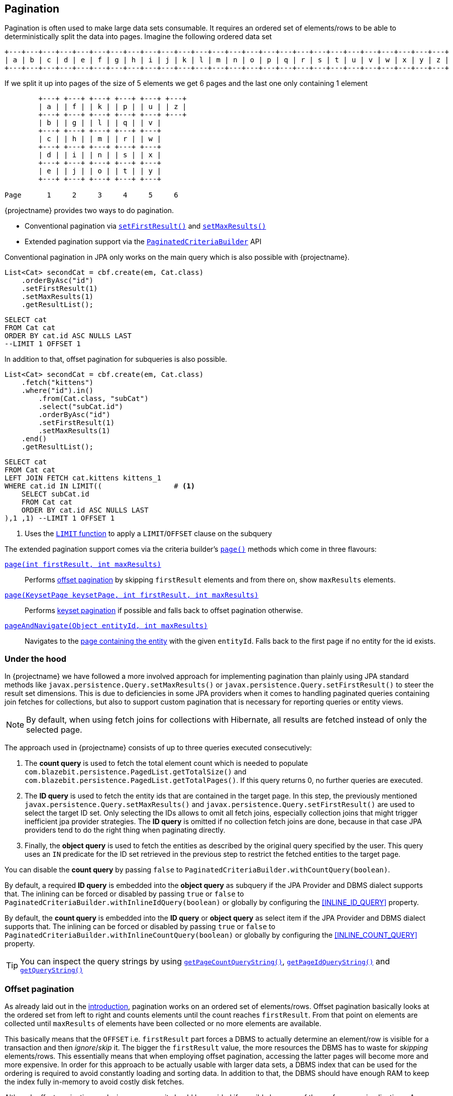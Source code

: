 == Pagination

Pagination is often used to make large data sets consumable. It requires an ordered set of elements/rows to be able to deterministically split the data into pages.
Imagine the following ordered data set

[ditaa, nolightbox="true"]
....
+---+---+---+---+---+---+---+---+---+---+---+---+---+---+---+---+---+---+---+---+---+---+---+---+---+---+
| a | b | c | d | e | f | g | h | i | j | k | l | m | n | o | p | q | r | s | t | u | v | w | x | y | z |
+---+---+---+---+---+---+---+---+---+---+---+---+---+---+---+---+---+---+---+---+---+---+---+---+---+---+
....

If we split it up into pages of the size of 5 elements we get 6 pages and the last one only containing 1 element

[ditaa, nolightbox="true"]
....
        +---+ +---+ +---+ +---+ +---+ +---+
        | a | | f | | k | | p | | u | | z |
        +---+ +---+ +---+ +---+ +---+ +---+
        | b | | g | | l | | q | | v |
        +---+ +---+ +---+ +---+ +---+
        | c | | h | | m | | r | | w |
        +---+ +---+ +---+ +---+ +---+
        | d | | i | | n | | s | | x |
        +---+ +---+ +---+ +---+ +---+
        | e | | j | | o | | t | | y |
        +---+ +---+ +---+ +---+ +---+

Page      1     2     3     4     5     6
....

{projectname} provides two ways to do pagination.

* Conventional pagination via link:{core_jdoc}/persistence/LimitBuilder.html#setFirstResult(int)[`setFirstResult()`] and link:{core_jdoc}/persistence/LimitBuilder.html#setMaxResults(int)[`setMaxResults()`]
* Extended pagination support via the link:{core_jdoc}/persistence/PaginatedCriteriaBuilder.html[`PaginatedCriteriaBuilder`] API

Conventional pagination in JPA only works on the main query which is also possible with {projectname}.

[source, java]
----
List<Cat> secondCat = cbf.create(em, Cat.class)
    .orderByAsc("id")
    .setFirstResult(1)
    .setMaxResults(1)
    .getResultList();
----

[source,sql]
----
SELECT cat
FROM Cat cat
ORDER BY cat.id ASC NULLS LAST
--LIMIT 1 OFFSET 1
----

In addition to that, offset pagination for subqueries is also possible.

[source, java]
----
List<Cat> secondCat = cbf.create(em, Cat.class)
    .fetch("kittens")
    .where("id").in()
        .from(Cat.class, "subCat")
        .select("subCat.id")
        .orderByAsc("id")
        .setFirstResult(1)
        .setMaxResults(1)
    .end()
    .getResultList();
----

[source,sql]
----
SELECT cat
FROM Cat cat
LEFT JOIN FETCH cat.kittens kittens_1
WHERE cat.id IN LIMIT((                 # <1>
    SELECT subCat.id
    FROM Cat cat
    ORDER BY cat.id ASC NULLS LAST
),1 ,1) --LIMIT 1 OFFSET 1
----
<1> Uses the <<limit-function,`LIMIT` function>> to apply a `LIMIT`/`OFFSET` clause on the subquery

The extended pagination support comes via the criteria builder's link:{core_jdoc}/persistence/FullQueryBuilder.html#page(int,%20int)[`page()`] methods which come in three flavours:

link:{core_jdoc}/persistence/FullQueryBuilder.html#page(int,%20int)[`page(int firstResult, int maxResults)`]::

 Performs <<anchor-offset-pagination,offset pagination>> by skipping `firstResult` elements and from there on, show `maxResults` elements.

link:{core_jdoc}/persistence/FullQueryBuilder.html#page(com.blazebit.persistence.KeysetPage,%20int,%20int)[`page(KeysetPage keysetPage, int firstResult, int maxResults)`]::

 Performs <<anchor-keyset-pagination,keyset pagination>> if possible and falls back to offset pagination otherwise.

link:{core_jdoc}/persistence/FullQueryBuilder.html#pageAndNavigate(java.lang.Object,%20int)[`pageAndNavigate(Object entityId, int maxResults)`]::

 Navigates to the <<anchor-navigate-entity-page,page containing the entity>> with the given `entityId`. Falls back to the first page if no entity for the id exists.

[[pagination-under-the-hood]]
=== Under the hood

In {projectname} we have followed a more involved approach for implementing pagination than plainly using JPA standard
methods like `javax.persistence.Query.setMaxResults()` or `javax.persistence.Query.setFirstResult()` to steer the result set
dimensions. This is due to deficiencies in some JPA providers when it comes to handling paginated queries containing
join fetches for collections, but also to support custom pagination that is necessary for reporting queries or entity views.

NOTE: By default, when using fetch joins for collections with Hibernate, all results are fetched instead of only the selected page.

The approach used in {projectname} consists of up to three queries executed consecutively:

. The *count query* is used to fetch the total element count which is needed to populate `com.blazebit.persistence.PagedList.getTotalSize()` and
`com.blazebit.persistence.PagedList.getTotalPages()`. If this query returns 0, no further queries are executed.

. The *ID query* is used to fetch the entity ids that are contained in the target page. In this step, the previously
 mentioned `javax.persistence.Query.setMaxResults()` and `javax.persistence.Query.setFirstResult()` are used to select the
 target ID set. Only selecting the IDs allows to omit all fetch joins, especially collection joins that might trigger inefficient jpa provider
 strategies. The *ID query* is omitted if no collection fetch joins are done, because in that case JPA providers tend to do the right thing when paginating directly.

. Finally, the *object query* is used to fetch the entities as described by the original query specified by the user.
This query uses an `IN` predicate for the ID set retrieved in the previous step to restrict the fetched entities to the target
page.

You can disable the *count query* by passing `false` to `PaginatedCriteriaBuilder.withCountQuery(boolean)`.

By default, a required *ID query* is embedded into the *object query* as subquery if the JPA Provider and DBMS dialect supports that.
The inlining can be forced or disabled by passing `true` or `false` to `PaginatedCriteriaBuilder.withInlineIdQuery(boolean)` or globally by configuring the <<INLINE_ID_QUERY>> property.

By default, the *count query* is embedded into the *ID query* or *object query* as select item if the JPA Provider and DBMS dialect supports that.
The inlining can be forced or disabled by passing `true` or `false` to `PaginatedCriteriaBuilder.withInlineCountQuery(boolean)` or globally by configuring the <<INLINE_COUNT_QUERY>> property.

TIP: You can inspect the query strings by using link:{core_jdoc}/persistence/PaginatedCriteriaBuilder.html#getPageCountQueryString()[`getPageCountQueryString()`],
link:{core_jdoc}/persistence/PaginatedCriteriaBuilder.html#getPageIdQueryString()[`getPageIdQueryString()`] and link:{core_jdoc}/persistence/Queryable.html#getQueryString()[`getQueryString()`]

[[anchor-offset-pagination]]
=== Offset pagination

As already laid out in the <<pagination,introduction>>, pagination works on an ordered set of elements/rows.
Offset pagination basically looks at the ordered set from left to right and counts elements until the count reaches `firstResult`.
From that point on elements are collected until `maxResults` of elements have been collected or no more elements are available.

This basically means that the `OFFSET` i.e. `firstResult` part forces a DBMS to actually determine an element/row is visible for a transaction and then _ignore_/_skip_ it.
The bigger the `firstResult` value, the more resources the DBMS has to waste for _skipping_ elements/rows.
This essentially means that when employing offset pagination, accessing the latter pages will become more and more expensive.
In order for this approach to be actually usable with larger data sets, a DBMS index that can be used for the ordering is required to avoid constantly loading and sorting data.
In addition to that, the DBMS should have enough RAM to keep the index fully in-memory to avoid costly disk fetches.

Although offset pagination works in every case, it should be avoided if possible because of the performance implications.
As you will see in the <<anchor-keyset-pagination,keyset pagination part>> there is a more efficient approach to pagination that almost uses the same API.

The following example illustrates the usage and what happens behind the scenes

[source, java]
----
PagedList<Cat> page2 = cbf.create(em, Cat.class)
    .fetch("kittens")
    .orderByAsc("id") // unique ordering is required for pagination
    .page(5, 5)
    .getResultList();
----

Executes the following queries

[.Count query]
[source,sql]
----
SELECT COUNT(*)
FROM Cat cat
----

Note that the *ID query* is necessary because of the join fetched collection `kittens`

[.ID query]
[source,sql]
----
SELECT cat.id
FROM Cat cat
ORDER BY cat.id ASC NULLS LAST
--LIMIT 1 OFFSET 1
----

[.Object query]
[source,sql]
----
SELECT cat
FROM Cat cat
LEFT JOIN FETCH cat.kittens kittens_1
WHERE cat.id IN :idParams
ORDER BY cat.id ASC NULLS LAST
----

[[anchor-keyset-pagination]]
=== Keyset pagination

Keyset pagination is a way to efficiently paginate or scroll through a large data set by querying for elements that come before or after a reference point.
The idea of a keyset is, that every tuple can be uniquely identified by that keyset. So a keyset essentially is a reference point of a tuple in a data set ordered by keysets.
Keyset pagination in contrast to offset pagination makes efficient use of the ordering property of the data set.
By remembering the highest and lowest keysets of a page, it is possible to query the previous and next pages efficiently.

A keyset in terms of query results consists of the values of the `ORDER BY` expressions of a tuple.
In order to satisfy the uniqueness constraint, it is generally a good idea to use an entity's id as last expression in the `ORDER BY` clause.

NOTE: Currently entity ids are the *only* possible expressions that satisfies the uniqueness constraint. At some later point, unique expressions might be allowed as well.

Keyset pagination just like offset pagination requires index support on the DBMS side to work efficiently. A range-scan enabled index like provided by a b-tree index is required for keyset pagination to work best.
In contrast to offset pagination, an index does not have to be traversed like a list in order to _ignore_/_skip_ a certain amount of elements/rows. Instead, a DBMS can make use of the structure of the index
and traverse it in `O(log N)` as compared to `O(N)` to get to the `firstResult`. This characteristic makes keyset pagination especially useful for accessing latter pages.

TIP: Don't allow too many different sort combinations as every combination requires a custom index to work efficiently.

One of the obvious requirements for keyset pagination to work, is the need for a reference point i.e. a keyset from which point on the next or previous elements should be queried.

The API in {projectname} tries to allow making use of keyset pagination in a transparent and easy manner without compromises.

[source, java]
----
// In the beginning we don't have a keyset page
KeysetPage oldPage = null;
PagedList<Cat> page2 = cbf.create(em, Cat.class)
    .orderByAsc("birthday")
    .orderByAsc("id") // unique ordering is required for pagination
    .page(oldPage, 5, 5) #<1>
    .getResultList();

// Query the next page with the keyset page of page2
PagedList<Cat> page3 = cbf.create(em, Cat.class)
    .orderByAsc("birthday")
    .orderByAsc("id") // unique ordering is required for pagination
    .page(page2.getKeysetPage(), 10, 5) #<2>
    .getResultList();

// Query the previous page with the keyset page of page2
PagedList<Cat> page1 = cbf.create(em, Cat.class)
    .orderByAsc("birthday")
    .orderByAsc("id") // unique ordering is required for pagination
    .page(page2.getKeysetPage(), 0, 5) #<3>
    .getResultList();
----
<1> The oldPage in this case is `null`, so internally it falls back to offset pagination
<2> When querying the _next_ page of `page2`, it can use the link:{core_jdoc}/persistence/KeysetPage.html#getHighest()[upper bound] of the link:{core_jdoc}/persistence/PagedList.html#getKeysetPage()[keyset page]
<3> When querying the _previous_ page of `page2`, it can use the link:{core_jdoc}/persistence/KeysetPage.html#getLowest()[lower bound] of the link:{core_jdoc}/persistence/PagedList.html#getKeysetPage()[keyset page]

Since we are not fetching any collections, the ID query is avoided. For brevity, we skip the count query.
So let's look at the object queries generated

[.Object query 1]
[source,sql]
----
SELECT cat, cat.birthday, cat.id #<1>
FROM Cat cat
ORDER BY cat.birthday ASC NULLS LAST, cat.id ASC NULLS LAST
--LIMIT 5 OFFSET 5
----
<1> The expressions `cat.birthday` and `cat.id` are for constructing the keyset and represent all expressions of the `ORDER BY` clause

As you can see, nothing fancy, except for the additional select items that are used for extracting the keyset.

[.Object query 2]
[source,sql]
----
SELECT cat, cat.birthday, cat.id
FROM Cat cat
WHERE cat.birthday > :_keysetParameter_0 OR (
    cat.birthday = :_keysetParameter_0 AND
    cat.id > :_keysetParameter_1
)
ORDER BY cat.birthday ASC NULLS LAST, cat.id ASC NULLS LAST
--LIMIT 5
----

This time the query made efficient use of the keyset by filtering out elements/rows that come before the reference point

[.Object query 3]
[source,sql]
----
SELECT cat, cat.birthday, cat.id
FROM Cat cat
WHERE cat.birthday < :_keysetParameter_0 OR (
    cat.birthday = :_keysetParameter_0 AND
    cat.id < :_keysetParameter_1
)
ORDER BY cat.birthday DESC NULLS FIRST, cat.id DESC NULLS FIRST
--LIMIT 5
----

Before the query filtered out elements/rows that came *before* the reference point, this time it does the opposite. It filters out elements/rows coming *after* the reference point.
Another interesting thing to notice, the ordering was reversed too. This has the effect that the DBMS can traverse the index backwards and essentially is how keyset pagination works.
The ordering is reversed again in-memory, so you don't notice anything of these details.

Note that in the following situations, the implementation automatically falls back to offset pagination

* The keyset is invalid i.e. it is `null`
* The ordering of the query changed
* The page to navigate to is arbitrary i.e. not the next or previous page of a `keysetPage`

To be able to make use of keyset pagination either via the link:{core_jdoc}/persistence/PaginatedCriteriaBuilder.html[`PaginatedCriteriaBuilder`] API or the <<keyset-pagination-support,manual keyset filter API>>,
the link:{core_jdoc}/persistence/KeysetPage.html[`KeysetPage`] or the respective link:{core_jdoc}/persistence/Keyset.html[`Keyset`] elements have to be preserved across page requests.
Applications that can retain state between requests(i.e. via a session) can just preserve the `KeysetPage` object itself. Applications that try to avoid server side state have to serialize and deserialize the state somehow.

Since the keyset state is available through link:{core_jdoc}/persistence/Keyset.html#getTuple()[getter methods], it shouldn't be too hard to do the serialization and deserialization.
When implementing a custom `Keyset`, the `equals()` and `hashCode()` contracts have to make use of just the tuple. A custom `KeysetPage` implementation has to provide access to the lowest and highest  keysets,
as well as the `firstResult` and `maxResults` values used for querying that page.

Beware that keyset pagination isn't perfect. If entries can be _prepended_ relative to the current keyset/reference point,
it might happen that the page number calculation becomes wrong over time. Most of the time this is negligible as it kind of gives the illusion that the user works on a snapshot of the data.

[[anchor-navigate-entity-page]]
=== Navigate to entity page

The navigation to the page on which an entity with a specific id is involves finding out the position of the entity.
{projectname} offers a custom function named <<page-position,`PAGE_POSITION`>> which determines the absolute position of an entity in an ordered set.

[source, java]
----
Cat knownCat = //...
PagedList<Cat> page3 = cbf.create(em, Cat.class)
    .orderByAsc("birthday")
    .orderByAsc("id") // unique ordering is required for pagination
    .pageAndNavigate(knownCat.getId(), 3)
    .getResultList();
----

[.Count query]
[source,sql]
----
SELECT COUNT(*), PAGE_POSITION((
    SELECT _page_position_cat.id
    FROM Cat _page_position_cat
    GROUP BY _page_position_cat.id, _page_position_cat.birthday
    ORDER BY _page_position_cat.birthday DESC NULLS FIRST, _page_position_cat.id DESC NULLS FIRST
), :_entityPagePositionParameter)
FROM Cat cat
----

The count query contains the page position determination logic. It essentially passes an ID query as subquery to the `PAGE_POSITION` function.
The concrete SQL implementation of that function depends on the DBMS, but they all follow the same main idea.
Wrap the ID query and count the row numbers. In another wrapper around that, filter for the row with the matching id and return the row number as position.
The element/row number of the first element on that page is calculated and used as `firstResult`. Apart from this speciality, the rest of the query is just like a normal offset pagination query.

=== Custom identifier expressions

By default, a query will be paginated by the query root's id or group by keys, but that might not always be desirable.
If the query should rather be paginated based on the identifier of a uniqueness preserving association or unique key rather than primary key or group by keys,
the `pageBy()` variants that accept identifier expressions can be used.

[source, java]
----
PagedList<Cat> page = cbf.create(em, Cat.class)
    .orderByAsc("birthday")
    .orderByAsc("someOneToOne.id")
    .pageBy(0, 1, "someOneToOne.id")
    .getResultList();
----

This will paginate based on the identifier of the one-to-one association instead, which is considered uniqueness preserving.

=== Paginate aggregate queries

Apart from paginating object graphs it is also possible to paginate aggregate results via this API.
The use of `groupBy()` or an aggregate function will make it necessary to render a `GROUP BY` clause.

It doesn't matter if grouping is done explicitly or implicitly, pagination will always be done based on the `GROUP BY` clause if available, unless a custom identifier expression is specified.
This means that the count query, will count the number distinct groups. The id query will select the distinct groups and the object query will finally do the aggregation based on a filter on the groups.

[source, java]
----
PagedList<Cat> page = cbf.create(em, Cat.class)
    .select("cat.name")
    .select("SUM(kittens.age)")
    .orderByAsc("name")
    .page(0, 1)
    .getResultList();
----

Note that we didn't specify a `groupBy("c.name")` because it can be implicitly determined.
Also note that using just the `name` in the `orderByAsc` is not a violation of the uniqueness properties.
This is because through implicit group by collection, we know that `name` is going to be part of the `GROUP BY` clause
and when a tuple of expressions is contained in the group by, it is considered unique.

[.Count query]
[source,sql]
----
SELECT COUNT(DISTINCT cat.name)
FROM Cat cat
----

Since we don't fetch collections, there is no need for an id query.

[.Object query]
[source,sql]
----
SELECT cat.name, SUM(kittens_1.age)
FROM Cat cat
LEFT JOIN cat.kittens kittens_1
GROUP BY cat.name
ORDER BY cat.name
--LIMIT 1
----

=== Extracting page id query

There are certain cases when the `PaginatedCriteriaBuilder` API is not a perfect fit.
It might be desirable to reuse the ids of a page in multiple contexts or in a subquery or CTE.
{projectname} provides some `createPageIdQuery()` method variants for this purpose that are analogous to the various `pageBy` method variants.
The method creates a new `CriteriaBuilder` that represents the id query that would normally be executed when using the `PaginatedCriteriaBuilder` API.

Imagine you take an existing query

[source, java]
----
CriteriaBuilder<Cat> baseBuilder = cbf.create(em, Cat.class)
    .select("cat.name")
    .select("kittens.name")
    .orderByAsc("name")
    .orderByAsc("id");
----

and turn that into an id query

[source, java]
----
CriteriaBuilder<Cat> idBuilder = baseBuilder.createPageIdQuery(0, 10, "id");
----

executing this query would produce the expected id query

[source,sql]
----
SELECT cat.id
FROM Cat cat
--LIMIT 10
----

and when embedding this query into e.g. a subquery like

[source, java]
----
CriteriaBuilder<Cat> cb = cbf.create(em, Cat.class)
    .select("cat.name")
    .select("kittens.name")
    .orderByAsc("name")
    .orderByAsc("id")
    .where("id").in(idBuilder);
----

this will execute like

[source,sql]
----
SELECT cat.name, kittens_1.name
FROM Cat cat
LEFT JOIN cat.kittens kittens_1
WHERE cat.id IN (LIMIT(
    SELECT cat.id
    FROM Cat cat
),10)--LIMIT 10
ORDER BY cat.name, cat.id
----

=== Bounded counting

Oftentimes it is not necessary to determine an exact row count so it would be better to determine the count up to a certain threshold.
{projectname} supports bounded counting in the `PaginatedCriteriaBuilder` API through the
link:{core_jdoc}/persistence/PaginatedCriteriaBuilder.html#withBoundedCount(long)[`withBoundedCount(long maximumCount)`] method
which will count up to the given value, but not further. This improves performance drastically for large data sets because the database
has to do less work. A query like the following

[source, java]
----
PagedList<Cat> page = cbf.create(em, Cat.class)
    .fetch("kittens")
    .orderByAsc("id") // unique ordering is required for pagination
    .page(0, 5)
    .getResultList();
----

will execute a count query that looks similar to this

[source,sql]
----
SELECT
    COUNT_WRAPPER((
        SELECT 1
        FROM Cat cat
        LIMIT 10
    ))
FROM Long(1 VALUES) dual_
----

which results in SQL simialar to this

[source,sql]
----
SELECT
    (SELECT COUNT(*) FROM (
        SELECT 1
        FROM Cat cat
        LIMIT 10
    ) tmp)
FROM VALUES(1) v
----

[[pagination-limitations]]
=== Limitations

Since the `PaginatedCriteriaBuilder` API pagination produces inherently distinct results the use of `distinct()` on a `PaginatedCriteriaBuilder` is disallowed and will result in an exception.
Also note that there is currently no support for the `HAVING` clause along with a `PaginatedCriteriaBuilder`. Also see https://github.com/Blazebit/blaze-persistence/issues/616[#616]

If these limitations are not ok for your use case, you will have to implement a custom pagination strategy via `setFirstResult()` and `setMaxResults()`.